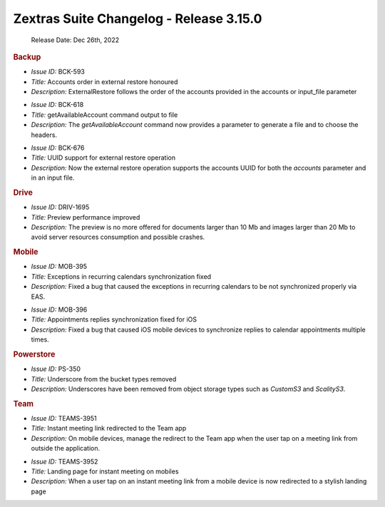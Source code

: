 .. SPDX-FileCopyrightText: 2022 Zextras <https://www.zextras.com/>
..
.. SPDX-License-Identifier: CC-BY-NC-SA-4.0


Zextras Suite Changelog - Release 3.15.0  
========================================

   Release Date: Dec 26th, 2022

.. rubric:: Backup

* *Issue ID:* BCK-593

* *Title:* Accounts order in external restore honoured

* *Description:* ExternalRestore follows the order of the accounts
  provided in the accounts or input_file parameter

..

* *Issue ID:* BCK-618

* *Title:* getAvailableAccount command output to file

* *Description:* The `getAvailableAccount` command now provides a
  parameter to generate a file and to choose the headers.

..

* *Issue ID:* BCK-676

* *Title:* UUID support for external restore operation

* *Description:* Now the external restore operation supports the
  accounts UUID for both the `accounts` parameter and in an input
  file.

..

.. rubric:: Drive


* *Issue ID:* DRIV-1695

* *Title:* Preview performance improved

* *Description:* The preview is no more offered for documents larger
  than 10 Mb and images larger than 20 Mb to avoid server resources
  consumption and possible crashes.

.. rubric:: Mobile

* *Issue ID:* MOB-395

* *Title:* Exceptions in recurring calendars synchronization fixed

* *Description:* Fixed a bug that caused the exceptions in recurring
  calendars to be not synchronized properly via EAS.

..

* *Issue ID:* MOB-396

* *Title:* Appointments replies synchronization fixed for iOS

* *Description:* Fixed a bug that caused iOS mobile devices to
  synchronize replies to calendar appointments multiple times.

..

.. rubric:: Powerstore

* *Issue ID:* PS-350

* *Title:* Underscore from the bucket types removed

* *Description:* Underscores have been removed from object storage
  types such as `CustomS3` and `ScalityS3`.

..

.. rubric:: Team

* *Issue ID:* TEAMS-3951

* *Title:* Instant meeting link redirected to the Team app

* *Description:* On mobile devices, manage the redirect to the Team
  app when the user tap on a meeting link from outside the
  application.

..


* *Issue ID:* TEAMS-3952

* *Title:* Landing page for instant meeting on mobiles

* *Description:* When a user tap on an instant meeting link from a
  mobile device is now redirected to a stylish landing page



